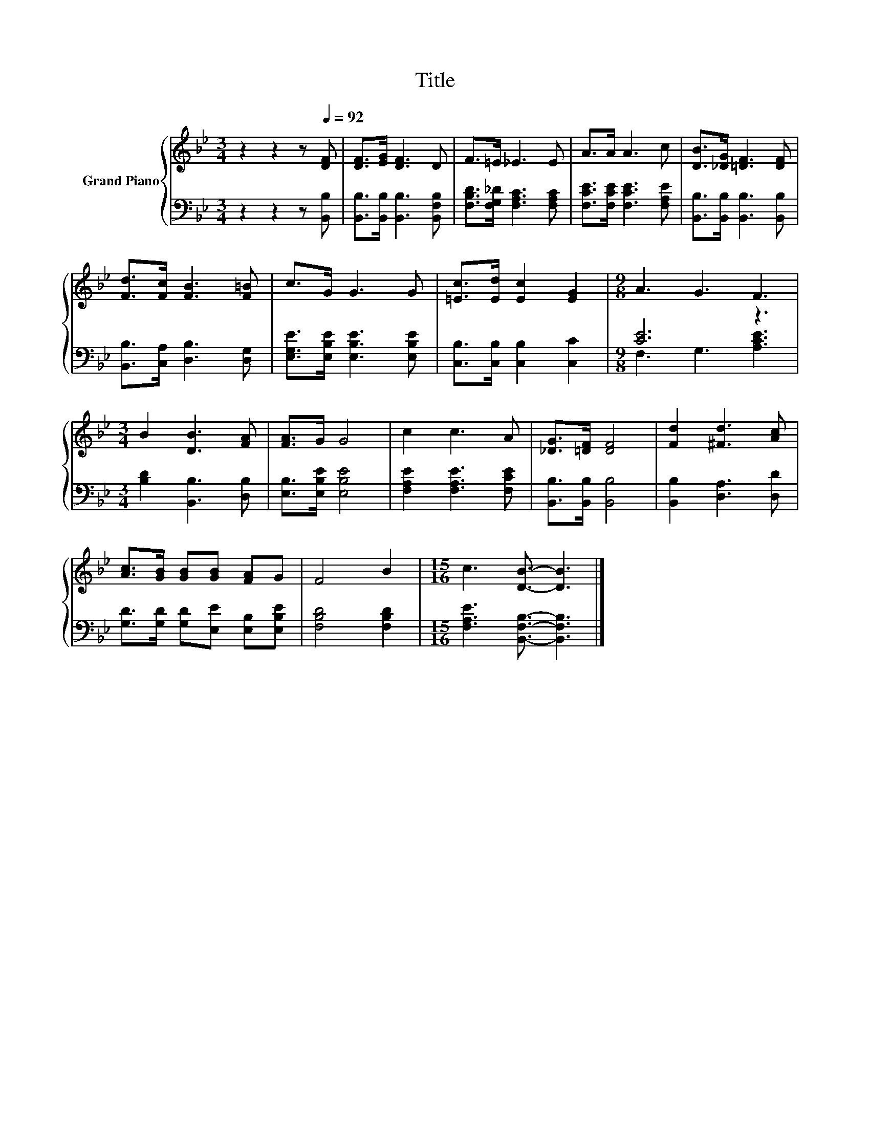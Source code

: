 X:1
T:Title
%%score { 1 | ( 2 3 ) }
L:1/8
M:3/4
K:Bb
V:1 treble nm="Grand Piano"
V:2 bass 
V:3 bass 
V:1
 z2 z2 z[Q:1/4=92] [DF] | [DF]>[EG] [DF]3 D | F>=E _E3 E | A>A A3 c | [DB]>[_DG] [=DF]3 [DF] | %5
 [Fd]>[Fc] [FB]3 [F=B] | c>G G3 G | [=Ec]>[Ed] [Ec]2 [EG]2 |[M:9/8] A3 G3 F3 | %9
[M:3/4] B2 [DB]3 [FA] | [FA]>G G4 | c2 c3 A | [_DG]>[=DF] [DF]4 | [Fd]2 [^Fd]3 [Ac] | %14
 [Ac]>[GB] [GB][GB] [FA]G | F4 B2 |[M:15/16] c3 [DB]3/2- [DB]3 |] %17
V:2
 z2 z2 z [B,,B,] | [B,,B,]>[B,,B,] [B,,B,]3 [B,,F,B,] | [F,B,D]>[F,G,_D] [F,A,C]3 [F,A,C] | %3
 [F,CE]>[F,CE] [F,CE]3 [F,A,E] | [B,,B,]>[B,,B,] [B,,B,]3 [B,,B,] | [B,,B,]>[C,A,] [D,B,]3 [D,G,] | %6
 [E,G,E]>[E,B,E] [E,B,E]3 [E,B,E] | [C,B,]>[C,B,] [C,B,]2 [C,C]2 |[M:9/8] [CE]6 z3 | %9
[M:3/4] [B,D]2 [B,,B,]3 [D,B,] | [E,B,]>[E,B,E] [E,B,E]4 | [F,A,E]2 [F,A,E]3 [F,CE] | %12
 [B,,B,]>[B,,B,] [B,,B,]4 | [B,,B,]2 [D,A,]3 [D,D] | [G,D]>[G,D] [G,D][E,E] [E,B,][E,B,E] | %15
 [F,B,D]4 [F,B,D]2 |[M:15/16] [F,A,E]3 [B,,F,B,]3/2- [B,,F,B,]3 |] %17
V:3
 x6 | x6 | x6 | x6 | x6 | x6 | x6 | x6 |[M:9/8] F,3 G,3 [A,CE]3 |[M:3/4] x6 | x6 | x6 | x6 | x6 | %14
 x6 | x6 |[M:15/16] x15/2 |] %17


